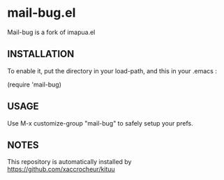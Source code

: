 * mail-bug.el

Mail-bug is a fork of imapua.el

** INSTALLATION
To enable it, put the directory in your load-path, and this in your
.emacs :

(require 'mail-bug)

** USAGE
Use M-x customize-group "mail-bug" to safely setup your prefs.

** NOTES
This repository is automatically installed by
https://github.com/xaccrocheur/kituu
